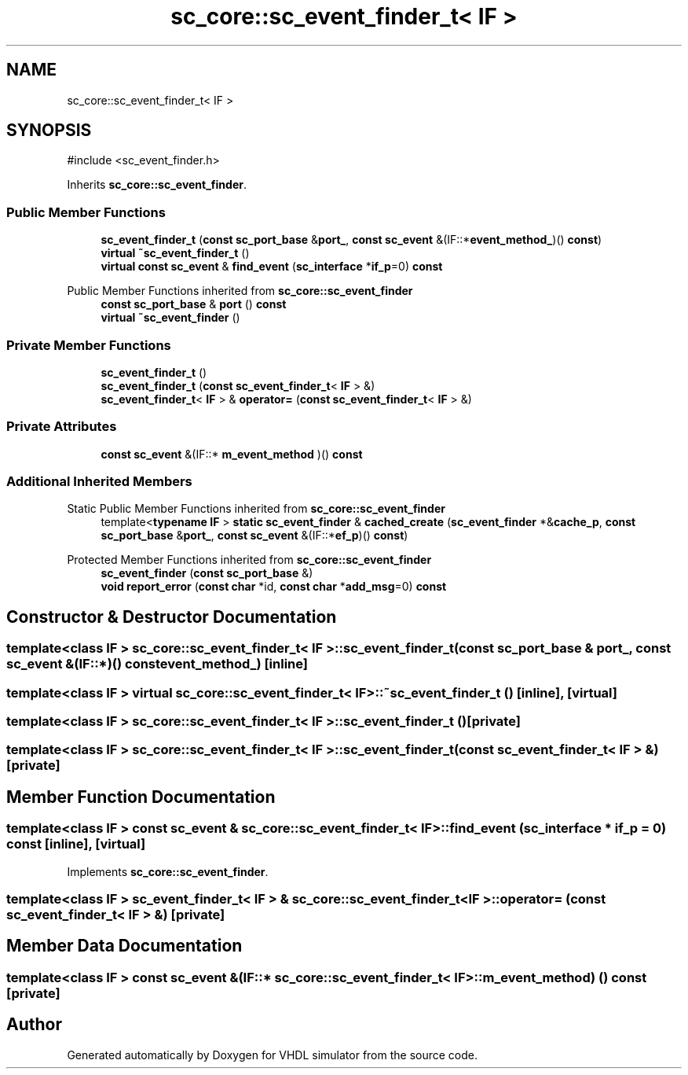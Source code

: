 .TH "sc_core::sc_event_finder_t< IF >" 3 "VHDL simulator" \" -*- nroff -*-
.ad l
.nh
.SH NAME
sc_core::sc_event_finder_t< IF >
.SH SYNOPSIS
.br
.PP
.PP
\fR#include <sc_event_finder\&.h>\fP
.PP
Inherits \fBsc_core::sc_event_finder\fP\&.
.SS "Public Member Functions"

.in +1c
.ti -1c
.RI "\fBsc_event_finder_t\fP (\fBconst\fP \fBsc_port_base\fP &\fBport_\fP, \fBconst\fP \fBsc_event\fP &(IF::*\fBevent_method_\fP)() \fBconst\fP)"
.br
.ti -1c
.RI "\fBvirtual\fP \fB~sc_event_finder_t\fP ()"
.br
.ti -1c
.RI "\fBvirtual\fP \fBconst\fP \fBsc_event\fP & \fBfind_event\fP (\fBsc_interface\fP *\fBif_p\fP=0) \fBconst\fP"
.br
.in -1c

Public Member Functions inherited from \fBsc_core::sc_event_finder\fP
.in +1c
.ti -1c
.RI "\fBconst\fP \fBsc_port_base\fP & \fBport\fP () \fBconst\fP"
.br
.ti -1c
.RI "\fBvirtual\fP \fB~sc_event_finder\fP ()"
.br
.in -1c
.SS "Private Member Functions"

.in +1c
.ti -1c
.RI "\fBsc_event_finder_t\fP ()"
.br
.ti -1c
.RI "\fBsc_event_finder_t\fP (\fBconst\fP \fBsc_event_finder_t\fP< \fBIF\fP > &)"
.br
.ti -1c
.RI "\fBsc_event_finder_t\fP< \fBIF\fP > & \fBoperator=\fP (\fBconst\fP \fBsc_event_finder_t\fP< \fBIF\fP > &)"
.br
.in -1c
.SS "Private Attributes"

.in +1c
.ti -1c
.RI "\fBconst\fP \fBsc_event\fP &(IF::* \fBm_event_method\fP )() \fBconst\fP"
.br
.in -1c
.SS "Additional Inherited Members"


Static Public Member Functions inherited from \fBsc_core::sc_event_finder\fP
.in +1c
.ti -1c
.RI "template<\fBtypename\fP \fBIF\fP > \fBstatic\fP \fBsc_event_finder\fP & \fBcached_create\fP (\fBsc_event_finder\fP *&\fBcache_p\fP, \fBconst\fP \fBsc_port_base\fP &\fBport_\fP, \fBconst\fP \fBsc_event\fP &(IF::*\fBef_p\fP)() \fBconst\fP)"
.br
.in -1c

Protected Member Functions inherited from \fBsc_core::sc_event_finder\fP
.in +1c
.ti -1c
.RI "\fBsc_event_finder\fP (\fBconst\fP \fBsc_port_base\fP &)"
.br
.ti -1c
.RI "\fBvoid\fP \fBreport_error\fP (\fBconst\fP \fBchar\fP *id, \fBconst\fP \fBchar\fP *\fBadd_msg\fP=0) \fBconst\fP"
.br
.in -1c
.SH "Constructor & Destructor Documentation"
.PP 
.SS "template<\fBclass\fP \fBIF\fP > \fBsc_core::sc_event_finder_t\fP< \fBIF\fP >::sc_event_finder_t (\fBconst\fP \fBsc_port_base\fP & port_, \fBconst\fP \fBsc_event\fP &(IF::*)() \fBconst\fP event_method_)\fR [inline]\fP"

.SS "template<\fBclass\fP \fBIF\fP > \fBvirtual\fP \fBsc_core::sc_event_finder_t\fP< \fBIF\fP >::~\fBsc_event_finder_t\fP ()\fR [inline]\fP, \fR [virtual]\fP"

.SS "template<\fBclass\fP \fBIF\fP > \fBsc_core::sc_event_finder_t\fP< \fBIF\fP >::sc_event_finder_t ()\fR [private]\fP"

.SS "template<\fBclass\fP \fBIF\fP > \fBsc_core::sc_event_finder_t\fP< \fBIF\fP >::sc_event_finder_t (\fBconst\fP \fBsc_event_finder_t\fP< \fBIF\fP > &)\fR [private]\fP"

.SH "Member Function Documentation"
.PP 
.SS "template<\fBclass\fP \fBIF\fP > \fBconst\fP \fBsc_event\fP & \fBsc_core::sc_event_finder_t\fP< \fBIF\fP >::find_event (\fBsc_interface\fP * if_p = \fR0\fP) const\fR [inline]\fP, \fR [virtual]\fP"

.PP
Implements \fBsc_core::sc_event_finder\fP\&.
.SS "template<\fBclass\fP \fBIF\fP > \fBsc_event_finder_t\fP< \fBIF\fP > & \fBsc_core::sc_event_finder_t\fP< \fBIF\fP >\fB::operator\fP= (\fBconst\fP \fBsc_event_finder_t\fP< \fBIF\fP > &)\fR [private]\fP"

.SH "Member Data Documentation"
.PP 
.SS "template<\fBclass\fP \fBIF\fP > \fBconst\fP \fBsc_event\fP &(IF::* \fBsc_core::sc_event_finder_t\fP< \fBIF\fP >::m_event_method) () \fBconst\fP\fR [private]\fP"


.SH "Author"
.PP 
Generated automatically by Doxygen for VHDL simulator from the source code\&.
